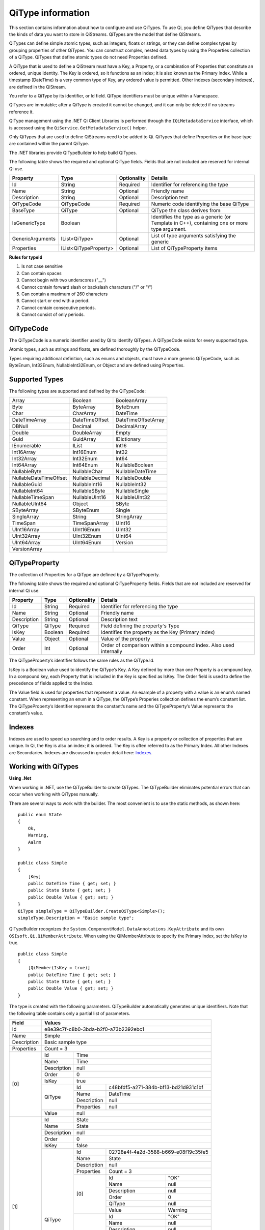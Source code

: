 ======================
QiType information
======================

This section contains information about how to configure and use QiTypes. To use Qi, you define QiTypes that describe the kinds of data you want to store in QiStreams. QiTypes are the model that define QiStreams.

QiTypes can define simple atomic types, such as integers, floats or strings, or they can define complex types by grouping properties of other QiTypes. You can construct complex, nested data types by using the Properties collection of a QiType. QiTypes that define atomic types do not need Properties defined. 

A QiType that is used to define a QiStream must have a Key, a Property, or a combination of Properties that constitute an ordered, unique identity. The Key is ordered, so it functions as an index; it is also known as the Primary Index. While a timestamp (DateTime) is a very common type of Key, any ordered value is permitted. Other indexes (secondary indexes), are defined in the QiStream.

You refer to a QiType by its identifier, or Id field. QiType identifiers must be unique within a Namespace.

QiTypes are immutable; after a QiType is created it cannot be changed, and it can only be deleted if no streams reference it.

QiType management using the .NET Qi Client Libraries is performed through the ``IQiMetadataService`` interface, which is accessed using the ``QiService.GetMetadataService()`` helper. 

Only QiTypes that are used to define QiStreams need to be added to Qi. QiTypes that define Properties or the base type are contained within the parent  QiType.

The .NET libraries provide QiTypeBuilder to help build QiTypes.

The following table shows the required and optional QiType fields. Fields that are not included are reserved for internal Qi use.


+------------------+-------------------------+-------------+-------------------------------------+
| Property         | Type                    | Optionality | Details                             |
+==================+=========================+=============+=====================================+
| Id               | String                  | Required    | Identifier for referencing the type |
+------------------+-------------------------+-------------+-------------------------------------+
| Name             | String                  | Optional    | Friendly name                       |
+------------------+-------------------------+-------------+-------------------------------------+
| Description      | String                  | Optional    | Description text                    |
+------------------+-------------------------+-------------+-------------------------------------+
| QiTypeCode       | QiTypeCode              | Required    | Numeric code identifying the base   |
|                  |                         |             | QiType                              |
+------------------+-------------------------+-------------+-------------------------------------+
| BaseType         | QiType                  | Optional    | QiType the class derives from       |
+------------------+-------------------------+-------------+-------------------------------------+
| IsGenericType    | Boolean                 |             | Identifies the type as a generic    |
|                  |                         |             | (or Template in C++), containing    |
|                  |                         |             | one or more type argument.          |
+------------------+-------------------------+-------------+-------------------------------------+
| GenericArguments | IList<QiType>           | Optional    | List of type arguments satisfying   |
|                  |                         |             | the generic                         |
+------------------+-------------------------+-------------+-------------------------------------+
| Properties       | IList<QiTypeProperty>   | Optional    | List of QiTypeProperty items        |
+------------------+-------------------------+-------------+-------------------------------------+


**Rules for typeId**

1. Is not case sensitive
2. Can contain spaces
3. Cannot begin with two underscores ("\_\_")
4. Cannot contain forward slash or backslash characters ("/" or "\\")
5. Can contain a maximum of 260 characters
6. Cannot start or end with a period.
7. Cannot contain consecutive periods.
8. Cannot consist of only periods.


QiTypeCode
----------

The QiTypeCode is a numeric identifier used by Qi to identify QiTypes. A QiTypeCode exists for every supported type.

Atomic types, such as strings and floats, are defined thoroughly by the QiTypeCode.  

Types requiring additional definition, such as enums and objects, must have a more generic QiTypeCode, such as ByteEnum, Int32Enum, NullableInt32Enum, or Object and are defined using Properties. 


Supported Types
----------------

The following types are supported and defined by the QiTypeCode:

======================   =================   =======================
Array                    Boolean             BooleanArray
Byte                     ByteArray           ByteEnum
Char                     CharArray           DateTime
DateTimeArray            DateTimeOffset      DateTimeOffsetArray
DBNull                   Decimal             DecimalArray
Double                   DoubleArray         Empty
Guid                     GuidArray           IDictionary
IEnumerable              IList               Int16
Int16Array               Int16Enum           Int32
Int32Array               Int32Enum           Int64
Int64Array               Int64Enum           NullableBoolean
NullableByte             NullableChar        NullableDateTime
NullableDateTimeOffset   NullableDecimal     NullableDouble
NullableGuid             NullableInt16       NullableInt32
NullableInt64            NullableSByte       NullableSingle
NullableTimeSpan         NullableUInt16      NullableUInt32
NullableUInt64           Object              SByte
SByteArray               SByteEnum           Single
SingleArray              String              StringArray
TimeSpan                 TimeSpanArray       UInt16
UInt16Array              UInt16Enum          UInt32
UInt32Array              UInt32Enum          UInt64
UInt64Array              UInt64Enum          Version
VersionArray
======================   =================   =======================

QiTypeProperty
--------------

The collection of Properties for a QiType are defined by a QiTypeProperty.

The following table shows the required and optional QiTypeProperty fields. Fields that are not included are reserved for internal Qi use.

+------------------+-------------------------+-------------+-------------------------------------+
| Property         | Type                    | Optionality | Details                             |
+==================+=========================+=============+=====================================+
| Id               | String                  | Required    | Identifier for referencing the type |
+------------------+-------------------------+-------------+-------------------------------------+
| Name             | String                  | Optional    | Friendly name                       |
+------------------+-------------------------+-------------+-------------------------------------+
| Description      | String                  | Optional    | Description text                    |
+------------------+-------------------------+-------------+-------------------------------------+
| QiType           | QiType                  | Required    | Field defining the property's       |
|                  |                         |             | Type                                |
+------------------+-------------------------+-------------+-------------------------------------+
| IsKey            | Boolean                 | Required    | Identifies the property as the Key  |
|                  |                         |             | (Primary Index)                     |
+------------------+-------------------------+-------------+-------------------------------------+
| Value            | Object                  | Optional    | Value of the property               |
+------------------+-------------------------+-------------+-------------------------------------+
| Order            | Int                     | Optional    | Order of comparison within a        |
|                  |                         |             | compound index. Also used           |
|                  |                         |             | internally                          |
+------------------+-------------------------+-------------+-------------------------------------+


The QiTypeProperty’s identifier follows the same rules as the QiType.Id.

IsKey is a Boolean value used to identify the QiType’s Key. A Key defined by more than one Property is a compound key. In a compound key, each Property that is included in the Key is specified as IsKey. The Order field is used to define the precedence of fields applied to the Index.

The Value field is used for properties that represent a value. An example of a property with a value is an enum’s named constant. When representing an enum in a QiType, the QiType’s Properies collection defines the enum’s constant list.  The QiTypeProperty’s Identifier represents the constant’s name and the QiTypeProperty’s Value represents the constant’s value.

Indexes
-------

Indexes are used to speed up searching and to order results. A Key is a property or collection of properties that are unique. In Qi, the Key is also an index; it is ordered. The Key is often referred to as the Primary Index. All other Indexes are Secondaries.
Indexes are discussed in greater detail here: `Indexes <https://qi-docs-rst.readthedocs.org/en/latest/Indexes.html>`__.

Working with QiTypes
--------------------

**Using .Net**

When working in .NET, use the QiTypeBuilder to create QiTypes. The QiTypeBuilder eliminates potential errors that can occur when working with QiTypes manually.

There are several ways to work with the builder. The most convenient is to use the static methods, as shown here:

::

  public enum State
  {
      Ok,
      Warning,
      Aalrm
  }

  public class Simple
  {
      [Key]
      public DateTime Time { get; set; }
      public State State { get; set; }
      public Double Value { get; set; }
  }
  QiType simpleType = QiTypeBuilder.CreateQiType<Simple>();
  simpleType.Description = "Basic sample type";

QiTypeBuilder recognizes the ``System.ComponentModel.DataAnnotations.KeyAttribute`` and its own ``OSIsoft.Qi.QiMemberAttribute``.  When using the QiMemberAttribute to specify the Primary Index, set the IsKey to true.

::

  public class Simple
  {
      [QiMember(IsKey = true)]
      public DateTime Time { get; set; }
      public State State { get; set; }
      public Double Value { get; set; }
  }


The type is created with the following parameters. QiTypeBuilder automatically generates unique identifiers. Note that the following table contains only a partial list of parameters.

+------------------+-------------------------+-------------+--------------------------------------+
| Field            | Values                                                                       |
+==================+=========================+=============+======================================+
| Id               | e8e39c7f-c8b0-3bda-b2f0-a73b2392ebc1                                         |
+------------------+-------------------------+-------------+--------------------------------------+
| Name             | Simple                                                                       |
+------------------+-------------------------+-------------+--------------------------------------+
| Description      | Basic sample type                                                            |
+------------------+-------------------------+-------------+--------------------------------------+
| Properties       | Count = 3                                                                    |
+------------------+-------------------------+-------------+--------------------------------------+
|   [0]            | Id                      | Time                                               |
+                  +-------------------------+-------------+--------------------------------------+
|                  | Name                    | Time                                               |
+                  +-------------------------+-------------+--------------------------------------+
|                  | Description             | null                                               |
+                  +-------------------------+-------------+--------------------------------------+
|                  | Order                   | 0                                                  |
+                  +-------------------------+-------------+--------------------------------------+
|                  | IsKey                   | true                                               |
+                  +-------------------------+-------------+--------------------------------------+
|                  | QiType                  | Id          | c48bfdf5-a271-384b-bf13-bd21d931c1bf |
+                  +                         +-------------+--------------------------------------+
|                  |                         | Name        | DateTime                             |
+                  +                         +-------------+--------------------------------------+
|                  |                         | Description | null                                 |
+                  +                         +-------------+--------------------------------------+
|                  |                         | Properties  | null                                 |
+                  +-------------------------+-------------+--------------------------------------+
|                  | Value                   | null                                               |
+------------------+-------------------------+-------------+--------------------------------------+
|   [1]            | Id                      | State                                              |
+                  +-------------------------+-------------+--------------------------------------+
|                  | Name                    | State                                              |
+                  +-------------------------+-------------+--------------------------------------+
|                  | Description             | null                                               |
+                  +-------------------------+-------------+--------------------------------------+
|                  | Order                   | 0                                                  |
+                  +-------------------------+-------------+--------------------------------------+
|                  | IsKey                   | false                                              |
+                  +-------------------------+-------------+--------------------------------------+
|                  | QiType                  | Id          | 02728a4f-4a2d-3588-b669-e08f19c35fe5 |
+                  +                         +-------------+--------------------------------------+
|                  |                         | Name        | State                                |
+                  +                         +-------------+--------------------------------------+
|                  |                         | Description | null                                 |
+                  +                         +-------------+--------------------------------------+
|                  |                         | Properties  | Count = 3                            |
+                  +                         +-------------+-------------------+------------------+
|                  |                         | [0]         | Id                | "OK"             |
+                  +                         +             +-------------------+------------------+
|                  |                         |             | Name              | null             |
+                  +                         +             +-------------------+------------------+
|                  |                         |             | Description       | null             |
+                  +                         +             +-------------------+------------------+
|                  |                         |             | Order             | 0                |
+                  +                         +             +-------------------+------------------+
|                  |                         |             | QiType            | null             |
+                  +                         +             +-------------------+------------------+
|                  |                         |             | Value             | Warning          |
+                  +                         +-------------+-------------------+------------------+
|                  |                         | [1]         | Id                | "OK"             |
+                  +                         +             +-------------------+------------------+
|                  |                         |             | Name              | null             |
+                  +                         +             +-------------------+------------------+
|                  |                         |             | Description       | null             |
+                  +                         +             +-------------------+------------------+
|                  |                         |             | Order             | 0                |
+                  +                         +             +-------------------+------------------+
|                  |                         |             | QiType            | null             |
+                  +                         +             +-------------------+------------------+
|                  |                         |             | Value             | Warning          |
+                  +                         +-------------+-------------------+------------------+
|                  |                         | [2]         | Id                | "Alarm"          |
+                  +                         +             +-------------------+------------------+
|                  |                         |             | Name              | null             |
+                  +                         +             +-------------------+------------------+
|                  |                         |             | Description       | null             |
+                  +                         +             +-------------------+------------------+
|                  |                         |             | Order             | 0                |
+                  +                         +             +-------------------+------------------+
|                  |                         |             | QiType            | null             |
+                  +                         +             +-------------------+------------------+
|                  |                         |             | Value             | Alarm            |
+                  +-------------------------+-------------+-------------------+------------------+
|                  | Value                   | null                                               |
+------------------+-------------------------+-------------+-------------------+------------------+
|   [2]            | Id                      | Value                                              |
+                  +-------------------------+-------------+--------------------------------------+
|                  | Name                    | Value                                              |
+                  +-------------------------+-------------+--------------------------------------+
|                  | Description             | null                                               |
+                  +-------------------------+-------------+--------------------------------------+
|                  | Order                   | 0                                                  |
+                  +-------------------------+-------------+--------------------------------------+
|                  | IsKey                   | false                                              |
+                  +-------------------------+-------------+--------------------------------------+
|                  | QiType                  | Id          | 0f4f147f-4369-3388-8e4b-71e20c96f9ad |
+                  +                         +-------------+--------------------------------------+
|                  |                         | Name        | Double                               |
+                  +                         +-------------+--------------------------------------+
|                  |                         | Description | null                                 |
+                  +                         +-------------+--------------------------------------+
|                  |                         | Properties  | null                                 |
+                  +-------------------------+-------------+--------------------------------------+
|                  | Value                   | null                                               |
+------------------+-------------------------+-------------+--------------------------------------+










The QiTypeBuilder supports derived types as well.  Note that you need not add the base types to Qi prior to using QiTypeBuilder.

Defining QiTypes when not using .NET
------------------------------------

QiTypes must be built manually when .NET QiTypeBuilder is unavailable. The following discussion refers to the types that are defined in the `Python <https://github.com/osisoft/Qi-Samples/tree/master/Basic/Python>`__ and `JavaScript <https://github.com/osisoft/Qi-Samples/tree/master/Basic/JavaScript>`__ samples. Samples in other languages can be found here: `Samples <https://github.com/osisoft/Qi-Samples/tree/master/Basic>`__.

In the sample code, QiType, QiTypeProperty, and QiTypeCode are defined as in the code snippets shown here:

**Python**

::

  class QiTypeCode(Enum):
      Empty = 0
      Object = 1
      DBNull = 2
      Boolean = 3
      Char = 4
        ...
  class QiTypeProperty(object):
      """Qi type property definition"""
  
      def __init__(self):
              self.__isKey = False
            
      @property
      def Id(self):
          return self.__id
      @Id.setter
      def Id(self, id):
          self.__id = id

        ...

      @property
      def IsKey(self):
          return self.__isKey
      @IsKey.setter
      def IsKey(self, iskey):
          self.__isKey = iskey

      @property
      def QiType(self):
          return self.__qiType
      @QiType.setter
      def QiType(self, qiType):
          self.__qiType=qiType
        ...

  class QiType(object):
      """Qi type definitions"""
      def __init__(self):
          self.QiTypeCode = QiTypeCode.Object

      @property
      def Id(self):
          return self.__id
      @Id.setter
      def Id(self, id):
          self.__id = id
    
        ...

      @property
      def BaseType(self):
          return self.__baseType
      @BaseType.setter
      def BaseType(self, baseType):
          self.__baseType = baseType
    
      @property
      def QiTypeCode(self):
          return self.__typeCode
      @QiTypeCode.setter
      def QiTypeCode(self, typeCode):
          self.__typeCode = typeCode

      @property
      def Properties(self):
          return self.__properties
      @Properties.setter
      def Properties(self, properties):
          self.__properties = properties

**JavaScript**

::

  qiTypeCodeMap: {
      Empty: 0,
      "Object": 1,
      DBNull: 2,
      "Boolean": 3,
      Char: 4,
      ...
  QiTypeProperty: function (qiTypeProperty) {
      if (qiTypeProperty.Id) {
          this.Id = qiTypeProperty.Id;
      }
      if (qiTypeProperty.Name) {
          this.Name = qiTypeProperty.Name;
      }
      if (qiTypeProperty.Description) {
          this.Description = qiTypeProperty.Description;
      }
      if (qiTypeProperty.QiType) {
          this.QiType = qiTypeProperty.QiType;
      }
      if (qiTypeProperty.IsKey) {
          this.IsKey = qiTypeProperty.IsKey;
      }
  },
  QiType: function (qiType) {
      if (qiType.Id) {
          this.Id = qiType.Id
      }
      if (qiType.Name) {
          this.Name = qiType.Name;
      }
      if (qiType.Description) {
          this.Description = qiType.Description;
      }
      if (qiType.QiTypeCode) {
          this.QiTypeCode = qiType.QiTypeCode;
      }
      if (qiType.Properties) {
          this.Properties = qiType.Properties;
      }
  },


Suppose you had the following class defined (both Python and JavaScript classes are shown):

**Python**

::

  class State(Enum):
      Ok = 0
      Warning = 1
      Alarm = 2

  class Simple(object):
      Time = property(getTime, setTime)
      def getTime(self):
          return self.__time
      def setTime(self, time):
          self.__time = time

      State = property(getState, setState)
      def getState(self):
          return self.__state
      def setState(self, state):
          self.__state = state

      Value = property(getValue, setValue)
      def getValue(self):
          return self.__value
      def setValue(self, value):
          self.__value = value

**JavaScript**

::

var State =
  {
      Ok: 0,
      Warning: 1,
      Aalrm: 2,
  }

  var Simple = function () {
      this.Time = null;
      this.State = null;
      this.Value = null;
  }
 
You can define the QiType for the previous classes as follows:

**Python**

::

    # Create the properties

    # Time is the primary key
    time = QiTypeProperty()
    time.Id = "Time"
    time.Name = "Time"
    time.IsKey = True
    time.QiType = QiType()
    time.QiType.Id = "DateTime"
    time.QiType.Name = "DateTime"
    time.QiType.QiTypeCode = QiTypeCode.DateTime

    # State is not a pre-defined type. A QiType must be defined to represent the enum
    stateTypePropertyOk = QiTypeProperty()
    stateTypePropertyOk.Id = "Ok"
    stateTypePropertyOk.Value = State.Ok
    stateTypePropertyWarning = QiTypeProperty()
    stateTypePropertyWarning.Id = "Warning"
    stateTypePropertyWarning.Value = State.Warning
    stateTypePropertyAlarm = QiTypeProperty()
    stateTypePropertyAlarm.Id = "Alarm"
    stateTypePropertyAlarm.Value = State.Alarm

    stateType = QiType()
    stateType.Id = "State"
    stateType.Name = "State"
    stateType.Properties = [ stateTypePropertyOk, stateTypePropertyWarning, \
                            stateTypePropertyAlarm ]

    state = QiTypeProperty()
    state.Id = "State"
    state.Name = "State"
    state.QiType = stateType
   
    # Value property is a simple non-indexed, pre-defined type
    value = QiTypeProperty()
    value.Id = "Value"
    value.Name = "Value"
    value.QiType = QiType()
    value.QiType.Id = "Double"
    value.QiType.Name = "Double"
    
    # Create the Simple QiType
    simple = QiType()
    simple.Id = str(uuid.uuid4())
    simple.Name = "Simple"
    simple.Description = "Basic sample type"
    simple.QiTypeCode = QiTypeCode.Object
    simple.Properties = [ time ]


**JavaScript**

::

  // Time is the primary key
  var timeProperty = new QiObjects.QiTypeProperty({
      "Id": "Time",
      "IsKey": true,
      "QiType": new QiObjects.QiType({
          "Id": "dateType",
          "QiTypeCode": QiObjects.qiTypeCodeMap.DateTime
      })
  });

  // State is not a pre-defined type. A QiType must be defined to represent the enum
  var stateTypePropertyOk = new QiObjects.QiTypeProperty({
      "Id": "Ok",
      "Value": State.Ok
  });
  var stateTypePropertyWarning = new QiObjects.QiTypeProperty({
      "Id": "Warning",
      "Value": State.Warning
  });
  var stateTypePropertyAlarm = new QiObjects.QiTypeProperty({
      "Id": "Alarm",
      "Value": State.Alarm
  });

  var stateType = new QiObjects.QiType({
      "Id": "State",
      "Name": "State",
      "QiTypeCode": QiObjects.qiTypeCodeMap.Int32Enum,
      "Properties": [stateTypePropertyOk, stateTypePropertyWarning,
          stateTypePropertyAlarm, stateTypePropertyRed]
  });

  // Value property is a simple non-indexed, pre-defined type
  var valueProperty = new QiObjects.QiTypeProperty({
      "Id": "Value",
      "QiType": new QiObjects.QiType({
          "Id": "doubleType",
          "QiTypeCode": QiObjects.qiTypeCodeMap.Double
      })
  });

  // Create the Simple QiType
  var simpleType = new QiObjects.QiType({
      "Id": "Simple",
      "Name": "Simple",
      "Description": " This is a simple Qi type ",
      "QiTypeCode": QiObjects.qiTypeCodeMap.Object,
      "Properties": [timeProperty, stateProperty, valueProperty]
  });

Now suppose that you have the following derived class:

::

  class Derrived(Simple):
      @property
      def Observation(self):
          return self.__observation
      @Observation.setter
      def Observation(self, observation):
          self.__observation = observation


**Python**

::

    # Observation property is a simple non-inexed, standard data type
    observation = QiTypeProperty()
    observation.Id = "Observation"
    observation.Name = "Observation"
    observation.QiType = QiType()
    observation.QiType.Id = "String"
    observation.QiType.Name = "String"
    observation.QiType.QiTypeCode = QiTypeCode.String

    # Create the Derived QiType
    derived = QiType()
    derived.Id = str(uuid.uuid4())
    derived.Name = "Derived"
    derived.Description = "Derived sample type"
    derived.BaseType = simple # Set the base type to the derived type
    derived.QiTypeCode = QiTypeCode.Object
    derived.Properties = [ observation ]

**JavaScript**

::

  var observationProprety = new QiObjects.QiTypeProperty({
      "Id": "Observation",
      "QiType": new QiObjects.QiType({
          "Id": "strType",
          "QiTypeCode": QiObjects.qiTypeCodeMap.String
      })
  });

  var derivedType = new QiObjects.QiType({
      "Id": "Derived",
      "Name": "Derived",
      "Description": "This is a derieved Qi type for storing events",
      "BaseType": simpleType,
      "QiTypeCode": QiObjects.qiTypeCodeMap.Object,
      "Properties": [ observationProprety ]
  });


